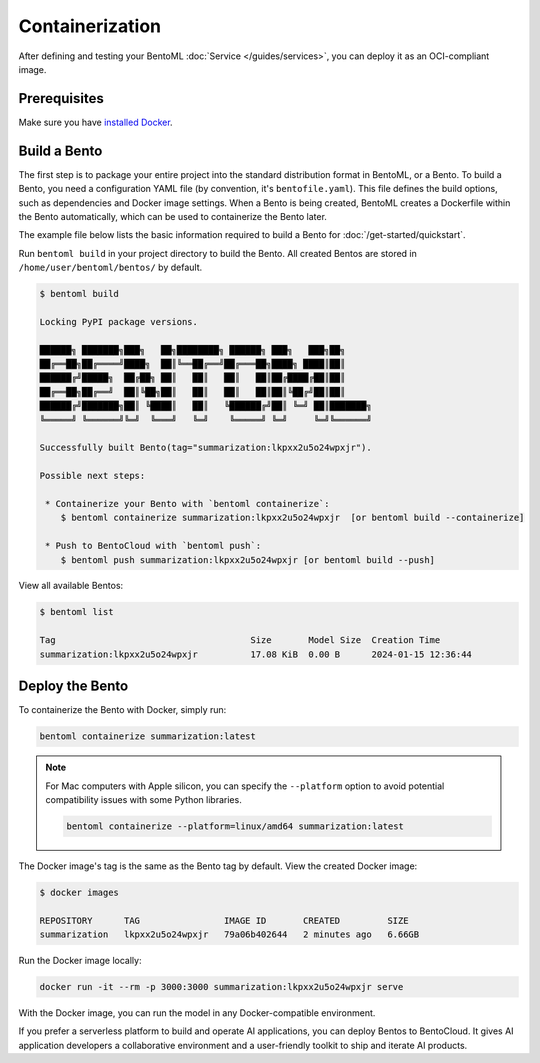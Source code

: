 ================
Containerization
================

After defining and testing your BentoML :doc:`Service </guides/services>`, you can deploy it as an OCI-compliant image.

Prerequisites
-------------

Make sure you have `installed Docker <https://docs.docker.com/engine/install/>`_.

Build a Bento
-------------

The first step is to package your entire project into the standard distribution format in BentoML, or a Bento. To build a Bento, you need a configuration YAML file (by convention, it's ``bentofile.yaml``). This file defines the build options, such as dependencies and Docker image settings. When a Bento is being created, BentoML creates a Dockerfile within the Bento automatically, which can be used to containerize the Bento later.

The example file below lists the basic information required to build a Bento for :doc:`/get-started/quickstart`.

.. code-block:: yaml
    :caption: `bentofile.yaml`

    service: 'service:Summarization'
    labels:
      owner: bentoml-team
      project: gallery
    include:
      - '*.py'
    python:
      packages:
        - torch
        - transformers

Run ``bentoml build`` in your project directory to build the Bento. All created Bentos are stored in ``/home/user/bentoml/bentos/`` by default.

.. code-block:: bash

    $ bentoml build

    Locking PyPI package versions.

    ██████╗ ███████╗███╗   ██╗████████╗ ██████╗ ███╗   ███╗██╗
    ██╔══██╗██╔════╝████╗  ██║╚══██╔══╝██╔═══██╗████╗ ████║██║
    ██████╔╝█████╗  ██╔██╗ ██║   ██║   ██║   ██║██╔████╔██║██║
    ██╔══██╗██╔══╝  ██║╚██╗██║   ██║   ██║   ██║██║╚██╔╝██║██║
    ██████╔╝███████╗██║ ╚████║   ██║   ╚██████╔╝██║ ╚═╝ ██║███████╗
    ╚═════╝ ╚══════╝╚═╝  ╚═══╝   ╚═╝    ╚═════╝ ╚═╝     ╚═╝╚══════╝

    Successfully built Bento(tag="summarization:lkpxx2u5o24wpxjr").

    Possible next steps:

     * Containerize your Bento with `bentoml containerize`:
        $ bentoml containerize summarization:lkpxx2u5o24wpxjr  [or bentoml build --containerize]

     * Push to BentoCloud with `bentoml push`:
        $ bentoml push summarization:lkpxx2u5o24wpxjr [or bentoml build --push]

View all available Bentos:

.. code-block:: bash

    $ bentoml list

    Tag                                     Size       Model Size  Creation Time
    summarization:lkpxx2u5o24wpxjr          17.08 KiB  0.00 B      2024-01-15 12:36:44

Deploy the Bento
----------------

To containerize the Bento with Docker, simply run:

.. code-block:: bash

    bentoml containerize summarization:latest

.. note:: 

    For Mac computers with Apple silicon, you can specify the ``--platform`` option to avoid potential compatibility issues with some Python libraries.

    .. code-block:: bash

        bentoml containerize --platform=linux/amd64 summarization:latest

The Docker image's tag is the same as the Bento tag by default. View the created Docker image:

.. code-block:: bash

    $ docker images

    REPOSITORY      TAG                IMAGE ID       CREATED         SIZE
    summarization   lkpxx2u5o24wpxjr   79a06b402644   2 minutes ago   6.66GB

Run the Docker image locally:

.. code-block:: bash

    docker run -it --rm -p 3000:3000 summarization:lkpxx2u5o24wpxjr serve

With the Docker image, you can run the model in any Docker-compatible environment.

If you prefer a serverless platform to build and operate AI applications, you can deploy Bentos to BentoCloud. It gives AI application developers a collaborative environment and a user-friendly toolkit to ship and iterate AI products.
